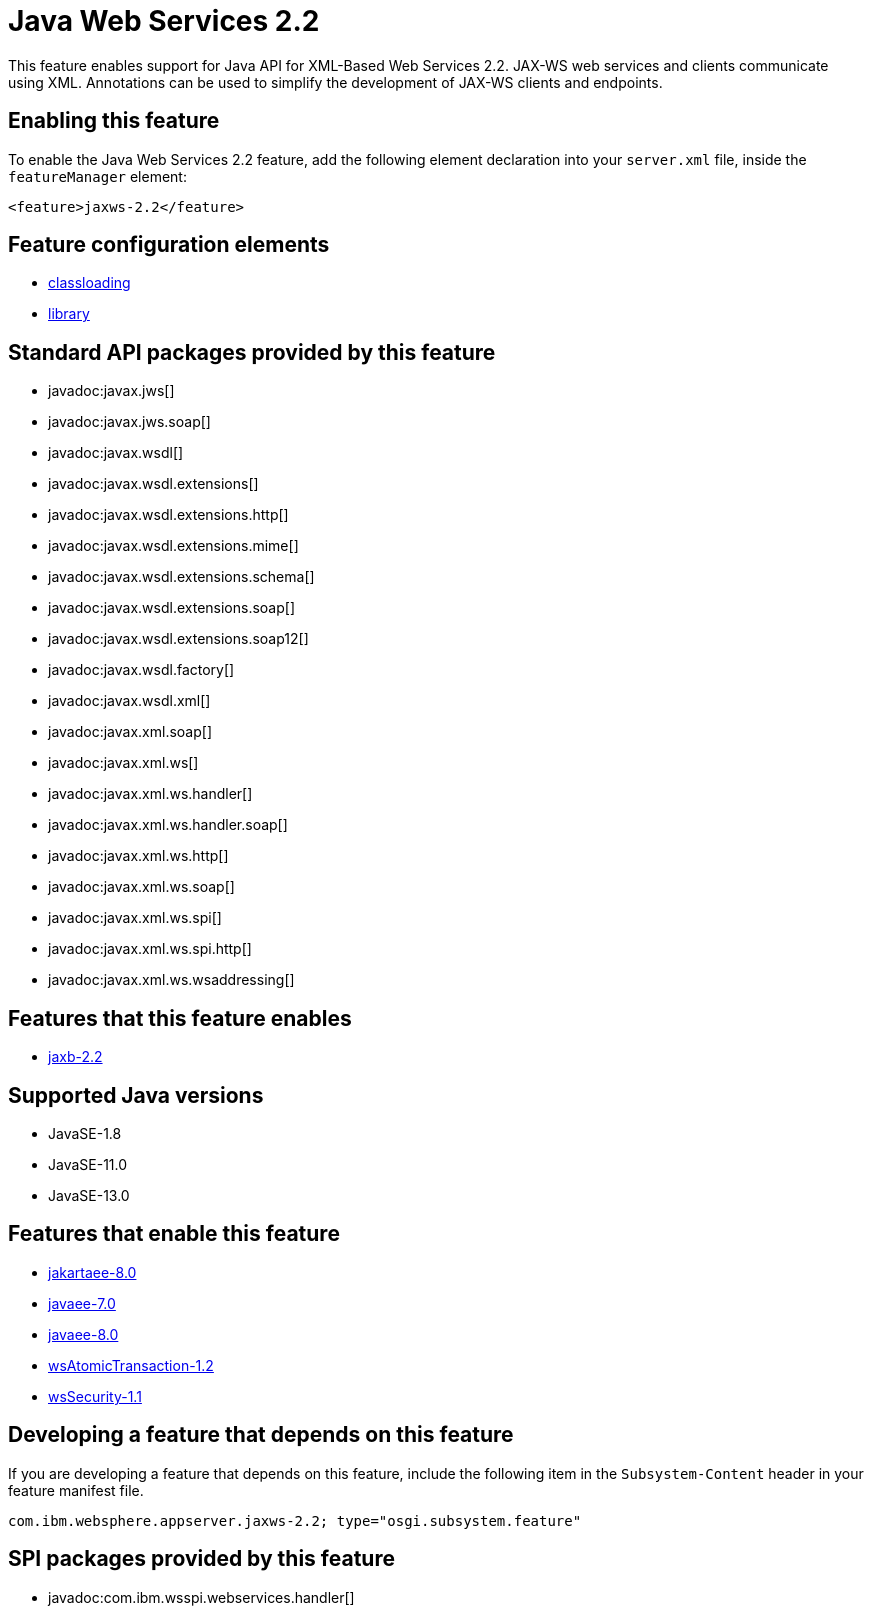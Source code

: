 = Java Web Services 2.2
:linkcss: 
:page-layout: feature
:nofooter: 

// tag::description[]
This feature enables support for Java API for XML-Based Web Services 2.2. JAX-WS web services and clients communicate using XML. Annotations can be used to simplify the development of JAX-WS clients and endpoints.

// end::description[]
// tag::enable[]
== Enabling this feature
To enable the Java Web Services 2.2 feature, add the following element declaration into your `server.xml` file, inside the `featureManager` element:


----
<feature>jaxws-2.2</feature>
----
// end::enable[]
// tag::config[]

== Feature configuration elements
* <<../config/classloading#,classloading>>
* <<../config/library#,library>>
// end::config[]
// tag::apis[]

== Standard API packages provided by this feature
* javadoc:javax.jws[]
* javadoc:javax.jws.soap[]
* javadoc:javax.wsdl[]
* javadoc:javax.wsdl.extensions[]
* javadoc:javax.wsdl.extensions.http[]
* javadoc:javax.wsdl.extensions.mime[]
* javadoc:javax.wsdl.extensions.schema[]
* javadoc:javax.wsdl.extensions.soap[]
* javadoc:javax.wsdl.extensions.soap12[]
* javadoc:javax.wsdl.factory[]
* javadoc:javax.wsdl.xml[]
* javadoc:javax.xml.soap[]
* javadoc:javax.xml.ws[]
* javadoc:javax.xml.ws.handler[]
* javadoc:javax.xml.ws.handler.soap[]
* javadoc:javax.xml.ws.http[]
* javadoc:javax.xml.ws.soap[]
* javadoc:javax.xml.ws.spi[]
* javadoc:javax.xml.ws.spi.http[]
* javadoc:javax.xml.ws.wsaddressing[]
// end::apis[]
// tag::requirements[]

== Features that this feature enables
* <<../feature/jaxb-2.2#,jaxb-2.2>>
// end::requirements[]
// tag::java-versions[]

== Supported Java versions

* JavaSE-1.8
* JavaSE-11.0
* JavaSE-13.0
// end::java-versions[]
// tag::dependencies[]

== Features that enable this feature
* <<../feature/jakartaee-8.0#,jakartaee-8.0>>
* <<../feature/javaee-7.0#,javaee-7.0>>
* <<../feature/javaee-8.0#,javaee-8.0>>
* <<../feature/wsAtomicTransaction-1.2#,wsAtomicTransaction-1.2>>
* <<../feature/wsSecurity-1.1#,wsSecurity-1.1>>
// end::dependencies[]
// tag::feature-require[]

== Developing a feature that depends on this feature
If you are developing a feature that depends on this feature, include the following item in the `Subsystem-Content` header in your feature manifest file.


[source,]
----
com.ibm.websphere.appserver.jaxws-2.2; type="osgi.subsystem.feature"
----
// end::feature-require[]
// tag::spi[]

== SPI packages provided by this feature
* javadoc:com.ibm.wsspi.webservices.handler[]
// end::spi[]
